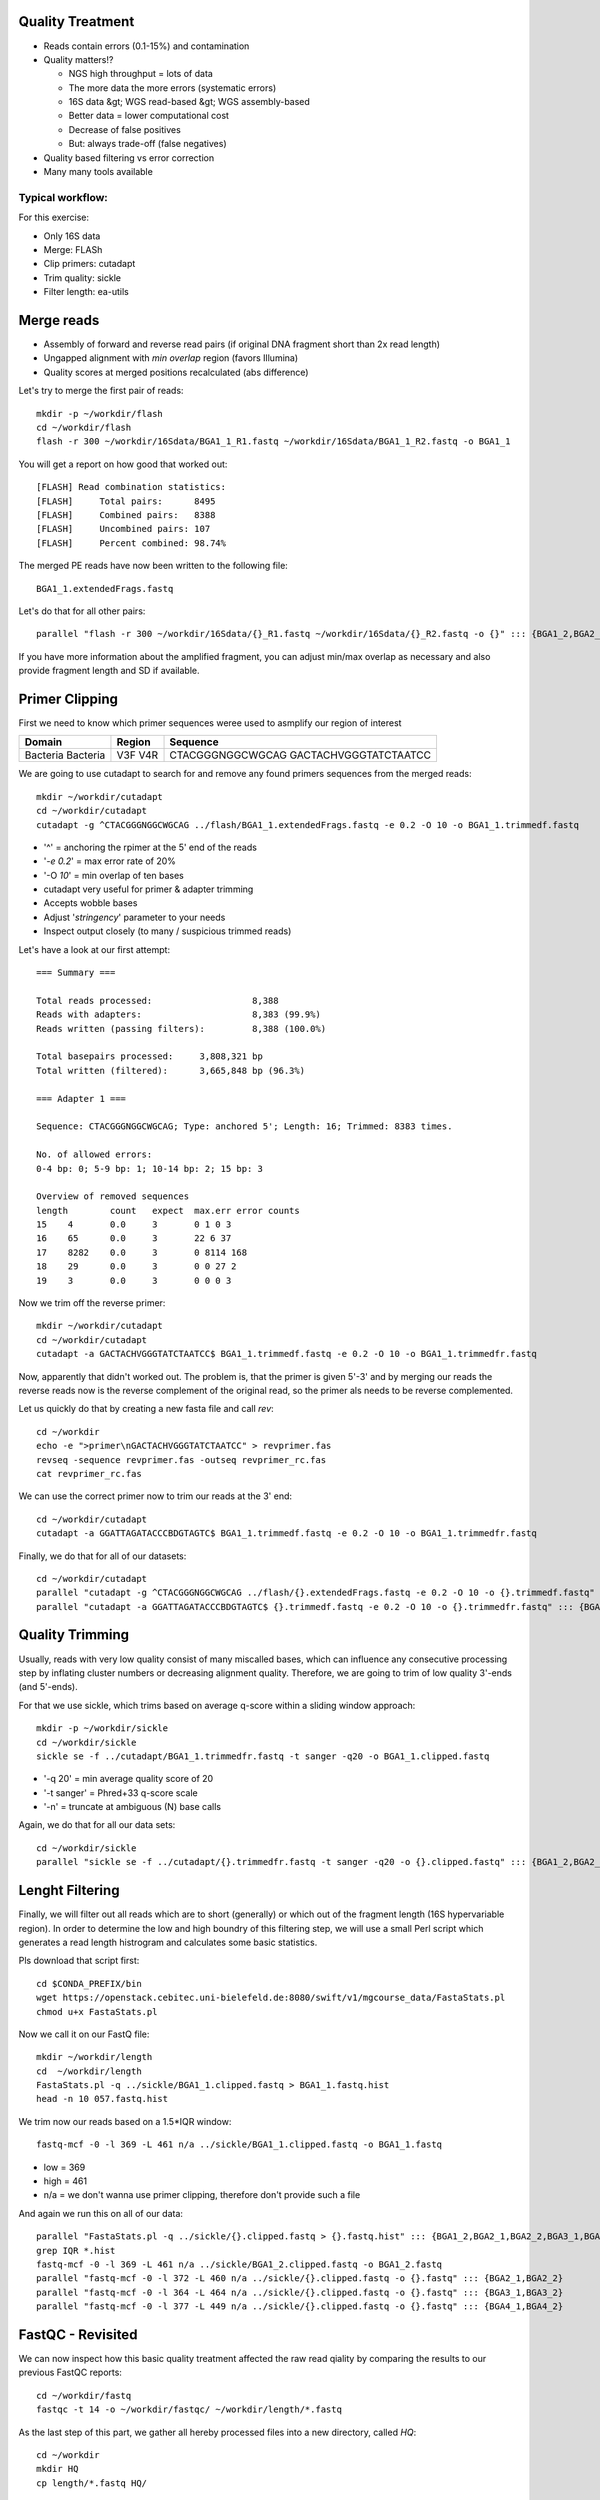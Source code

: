 Quality Treatment 
-----------------

- Reads contain errors (0.1-15%) and contamination
- Quality matters!?

  - NGS high throughput = lots of data
  - The more data the more errors (systematic errors)
  - 16S data &gt; WGS read-based &gt; WGS assembly-based
  - Better data = lower computational cost
  - Decrease of false positives
  - But: always trade-off (false negatives)   
   
- Quality based filtering vs error correction
- Many many tools available


Typical workflow:
^^^^^^^^^^^^^^^^^

.. image:: https://github.com/jueneman/16S-workshop-denbi/blob/master/docs/qc/pics/workflow.png

For this exercise:

- Only 16S data
- Merge: FLASh
- Clip primers: cutadapt
- Trim quality: sickle
- Filter length: ea-utils

Merge reads
-----------

- Assembly of forward and reverse read pairs (if original DNA fragment short than 2x read length)   
- Ungapped alignment with *min overlap* region (favors Illumina)
- Quality scores at merged positions recalculated (abs difference)


Let's try to merge the first pair of reads::

  mkdir -p ~/workdir/flash
  cd ~/workdir/flash
  flash -r 300 ~/workdir/16Sdata/BGA1_1_R1.fastq ~/workdir/16Sdata/BGA1_1_R2.fastq -o BGA1_1
  
You will get a report on how good that worked out::

  [FLASH] Read combination statistics:
  [FLASH]     Total pairs:      8495
  [FLASH]     Combined pairs:   8388
  [FLASH]     Uncombined pairs: 107
  [FLASH]     Percent combined: 98.74%

The merged PE reads have now been written to the following file::

  BGA1_1.extendedFrags.fastq

Let's do that for all other pairs::

  parallel "flash -r 300 ~/workdir/16Sdata/{}_R1.fastq ~/workdir/16Sdata/{}_R2.fastq -o {}" ::: {BGA1_2,BGA2_1,BGA2_2,BGA3_1,BGA3_2,BGA4_1,BGA4_2}
  
If you have more information about the amplified fragment, you can adjust min/max overlap as necessary and also provide fragment length and SD if available.


Primer Clipping 
---------------

First we need to know which primer sequences weree used to asmplify our region of interest

+---------------+--------+--------------------------+
| Domain        | Region | Sequence                 |
+===============+========+==========================+
| Bacteria      | V3F    | CTACGGGNGGCWGCAG         |
| Bacteria      | V4R    | GACTACHVGGGTATCTAATCC    |
+---------------+--------+--------------------------+

We are going to use cutadapt to search for and remove any found primers sequences from the merged reads::

   mkdir ~/workdir/cutadapt
   cd ~/workdir/cutadapt
   cutadapt -g ^CTACGGGNGGCWGCAG ../flash/BGA1_1.extendedFrags.fastq -e 0.2 -O 10 -o BGA1_1.trimmedf.fastq


- '^' = anchoring the rpimer at the 5' end of the reads
- '*-e 0.2*' = max error rate of 20%
- '-O *10*' = min overlap of ten bases

-  cutadapt very useful for primer & adapter trimming
-  Accepts wobble bases
-  Adjust '*stringency*' parameter to your needs
-  Inspect output closely (to many / suspicious trimmed reads)

Let's have a look at our first attempt::

  === Summary ===

  Total reads processed:                   8,388
  Reads with adapters:                     8,383 (99.9%)
  Reads written (passing filters):         8,388 (100.0%)

  Total basepairs processed:     3,808,321 bp
  Total written (filtered):      3,665,848 bp (96.3%)

  === Adapter 1 ===

  Sequence: CTACGGGNGGCWGCAG; Type: anchored 5'; Length: 16; Trimmed: 8383 times.

  No. of allowed errors:
  0-4 bp: 0; 5-9 bp: 1; 10-14 bp: 2; 15 bp: 3

  Overview of removed sequences
  length	count	expect	max.err	error counts
  15	4	0.0	3	0 1 0 3
  16	65	0.0	3	22 6 37
  17	8282	0.0	3	0 8114 168
  18	29	0.0	3	0 0 27 2
  19	3	0.0	3	0 0 0 3



Now we trim off the reverse primer::

   mkdir ~/workdir/cutadapt
   cd ~/workdir/cutadapt
   cutadapt -a GACTACHVGGGTATCTAATCC$ BGA1_1.trimmedf.fastq -e 0.2 -O 10 -o BGA1_1.trimmedfr.fastq

Now, apparently that didn't worked out. The problem is, that the primer is given 5'-3' and by merging our reads the reverse reads now is the reverse complement of the original read, so the primer als needs to be reverse complemented.

Let us quickly do that by creating a new fasta file and call `rev`::

  cd ~/workdir
  echo -e ">primer\nGACTACHVGGGTATCTAATCC" > revprimer.fas
  revseq -sequence revprimer.fas -outseq revprimer_rc.fas
  cat revprimer_rc.fas
  
We can use the correct primer now to trim our reads at the 3' end::

   cd ~/workdir/cutadapt
   cutadapt -a GGATTAGATACCCBDGTAGTC$ BGA1_1.trimmedf.fastq -e 0.2 -O 10 -o BGA1_1.trimmedfr.fastq

Finally, we do that for all of our datasets::

  cd ~/workdir/cutadapt
  parallel "cutadapt -g ^CTACGGGNGGCWGCAG ../flash/{}.extendedFrags.fastq -e 0.2 -O 10 -o {}.trimmedf.fastq" ::: {BGA1_2,BGA2_1,BGA2_2,BGA3_1,BGA3_2,BGA4_1,BGA4_2}
  parallel "cutadapt -a GGATTAGATACCCBDGTAGTC$ {}.trimmedf.fastq -e 0.2 -O 10 -o {}.trimmedfr.fastq" ::: {BGA1_2,BGA2_1,BGA2_2,BGA3_1,BGA3_2,BGA4_1,BGA4_2}
  

Quality Trimming 
----------------

Usually, reads with very low quality consist of many miscalled bases, which can influence any consecutive processing step by inflating cluster numbers or decreasing alignment quality. Therefore, we are going to trim of low quality 3'-ends (and 5'-ends).

For that we use sickle, which trims based on average q-score within a sliding window approach::

  mkdir -p ~/workdir/sickle
  cd ~/workdir/sickle
  sickle se -f ../cutadapt/BGA1_1.trimmedfr.fastq -t sanger -q20 -o BGA1_1.clipped.fastq

-  '-q 20' = min average quality score of 20
-  '-t sanger' = Phred+33 q-score scale
-  '-n' = truncate at ambiguous (N) base calls

Again, we do that for all our data sets::

  cd ~/workdir/sickle
  parallel "sickle se -f ../cutadapt/{}.trimmedfr.fastq -t sanger -q20 -o {}.clipped.fastq" ::: {BGA1_2,BGA2_1,BGA2_2,BGA3_1,BGA3_2,BGA4_1,BGA4_2}

Lenght Filtering
----------------

Finally, we will filter out all reads which are to short (generally) or which out of the fragment length (16S hypervariable region). In order to determine the low and high boundry of this filtering step, we will use a small Perl script which generates a read length histrogram and calculates some basic statistics.

Pls download that script first::

  cd $CONDA_PREFIX/bin
  wget https://openstack.cebitec.uni-bielefeld.de:8080/swift/v1/mgcourse_data/FastaStats.pl
  chmod u+x FastaStats.pl

Now we call it on our FastQ file::

  mkdir ~/workdir/length
  cd  ~/workdir/length  
  FastaStats.pl -q ../sickle/BGA1_1.clipped.fastq > BGA1_1.fastq.hist
  head -n 10 057.fastq.hist

We trim now our reads based on a 1.5*IQR window::

  fastq-mcf -0 -l 369 -L 461 n/a ../sickle/BGA1_1.clipped.fastq -o BGA1_1.fastq
  
- low = 369
- high = 461
- n/a = we don't wanna use primer clipping, therefore don't provide such a file

And again we run this on all of our data::

  parallel "FastaStats.pl -q ../sickle/{}.clipped.fastq > {}.fastq.hist" ::: {BGA1_2,BGA2_1,BGA2_2,BGA3_1,BGA3_2,BGA4_1,BGA4_2}
  grep IQR *.hist
  fastq-mcf -0 -l 369 -L 461 n/a ../sickle/BGA1_2.clipped.fastq -o BGA1_2.fastq
  parallel "fastq-mcf -0 -l 372 -L 460 n/a ../sickle/{}.clipped.fastq -o {}.fastq" ::: {BGA2_1,BGA2_2}
  parallel "fastq-mcf -0 -l 364 -L 464 n/a ../sickle/{}.clipped.fastq -o {}.fastq" ::: {BGA3_1,BGA3_2}
  parallel "fastq-mcf -0 -l 377 -L 449 n/a ../sickle/{}.clipped.fastq -o {}.fastq" ::: {BGA4_1,BGA4_2}


FastQC - Revisited 
------------------

We can now inspect how this basic quality treatment affected the raw read qiality by comparing the results to our previous FastQC reports::

  cd ~/workdir/fastq
  fastqc -t 14 -o ~/workdir/fastqc/ ~/workdir/length/*.fastq
  
  
As the last step of this part, we gather all hereby processed files into a new directory, called `HQ`::

  cd ~/workdir
  mkdir HQ
  cp length/*.fastq HQ/
  
Final Remarks 
^^^^^^^^^^^^^

Know your data

-   Library preparation
-   Fragment/read length, possible primers/adapters

Consider sequencing platform (e.g. Illumina vs. Ion Torrent)

Carefully inspect (intermediate) results

Try different strategies (conservative vs. loose parameters)

Adapt to field of research (16S vs read-based vs assembly-based)

Presented workflow only one approach

-   Use other tools if you like
-   Try different workflow order (e.g. merge last)

But always examine raw sequencing data!



References
^^^^^^^^^^

- FastQC:  *→ http://www.bioinformatics.babraham.ac.uk/projects/fastqc/*
- Sickle:  *→ https://github.com/najoshi/sickle*
- cutadapt: *→ https://code.google.com/p/cutadapt/*
- FLASh: *→ http://ccb.jhu.edu/software/FLASH/*
- ea-utils: *→ https://code.google.com/p/ea-utils/*



